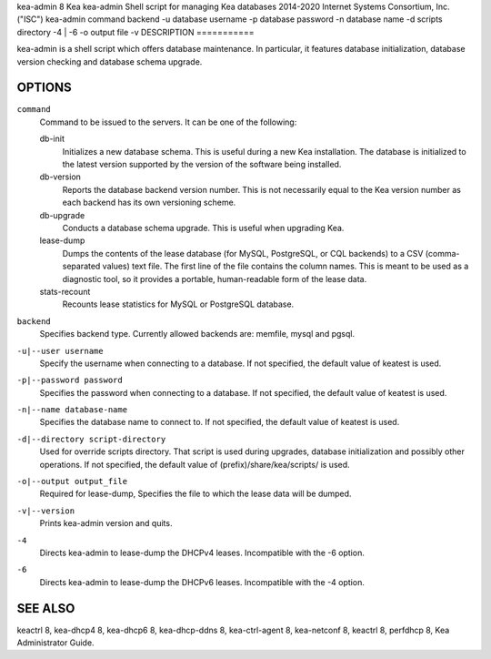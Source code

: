 kea-admin
8
Kea
kea-admin
Shell script for managing Kea databases
2014-2020
Internet Systems Consortium, Inc. ("ISC")
kea-admin
command
backend
-u
database username
-p
database password
-n
database name
-d
scripts directory
-4 \| -6
-o
output file
-v
DESCRIPTION
===========

kea-admin is a shell script which offers database maintenance. In
particular, it features database initialization, database version
checking and database schema upgrade.

OPTIONS
=======

``command``
   Command to be issued to the servers. It can be one of the following:

   db-init
        Initializes a new database schema. This is useful
        during a new Kea installation. The database is initialized to the
        latest version supported by the version of the software being
        installed.

   db-version
        Reports the database backend version number. This
        is not necessarily equal to the Kea version number as each backend
        has its own versioning scheme.

   db-upgrade
        Conducts a database schema upgrade. This is useful when upgrading Kea.

   lease-dump
        Dumps the contents of the lease database (for MySQL,
        PostgreSQL, or CQL backends) to a CSV (comma-separated values) text
        file. The first line of the file contains the column names. This is
        meant to be used as a diagnostic tool, so it provides a portable,
        human-readable form of the lease data.

   stats-recount
        Recounts lease statistics for MySQL or PostgreSQL database.

``backend``
   Specifies backend type. Currently allowed backends are: memfile,
   mysql and pgsql.

``-u|--user username``
   Specify the username when connecting to a database. If not specified,
   the default value of keatest is used.

``-p|--password password``
   Specifies the password when connecting to a database. If not
   specified, the default value of keatest is used.

``-n|--name database-name``
   Specifies the database name to connect to. If not specified, the
   default value of keatest is used.

``-d|--directory script-directory``
   Used for override scripts directory. That script is used during
   upgrades, database initialization and possibly other operations. If
   not specified, the default value of (prefix)/share/kea/scripts/ is
   used.

``-o|--output output_file``
   Required for lease-dump, Specifies the file to which the lease data
   will be dumped.

``-v|--version``
   Prints kea-admin version and quits.

``-4``
   Directs kea-admin to lease-dump the DHCPv4 leases. Incompatible with
   the -6 option.

``-6``
   Directs kea-admin to lease-dump the DHCPv6 leases. Incompatible with
   the -4 option.

SEE ALSO
========

keactrl 8, kea-dhcp4 8, kea-dhcp6 8, kea-dhcp-ddns 8, kea-ctrl-agent 8,
kea-netconf 8, keactrl 8, perfdhcp 8, Kea Administrator Guide.
